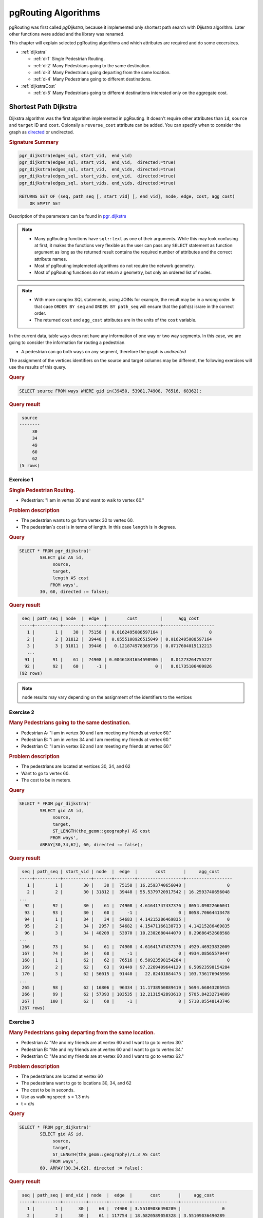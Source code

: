 ..
   ****************************************************************************
    pgRouting Workshop Manual
    Copyright(c) pgRouting Contributors

    This documentation is licensed under a Creative Commons Attribution-Share
    Alike 3.0 License: http://creativecommons.org/licenses/by-sa/3.0/
   ****************************************************************************

.. _routing:

pgRouting Algorithms
===============================================================================

.. image:: images/route.png
    :width: 250pt
    :align: center

pgRouting was first called *pgDijkstra*, because it implemented only shortest path search with *Dijkstra* algorithm.
Later other functions were added and the library was renamed.

This chapter will explain selected pgRouting algorithms and which attributes are required and do some excersices.

* :ref:`dijkstra`

  * :ref:`d-1` Single Pedestrian Routing.
  * :ref:`d-2` Many Pedestrians going to the same destination.
  * :ref:`d-3`  Many Pedestrians going departing from the same location.
  * :ref:`d-4`  Many Pedestrians going to different destinations.


* :ref:`dijkstraCost`

  * :ref:`d-5`  Many Pedestrians going to different destinations interested only on the aggregate cost.

.. _dijkstra:

Shortest Path Dijkstra
-------------------------------------------------------------------------------

Dijkstra algorithm was the first algorithm implemented in pgRouting. It doesn't require other attributes than ``id``, ``source`` and ``target`` ID and ``cost``.
Opionally a ``reverse_cost`` attribute can be added.
You can specify when to consider the graph as `directed <http://en.wikipedia.org/wiki/Directed_graph>`_ or undirected.

.. rubric:: Signature Summary


.. code-block:: none

    pgr_dijkstra(edges_sql, start_vid,  end_vid)
    pgr_dijkstra(edges_sql, start_vid,  end_vid,  directed:=true)
    pgr_dijkstra(edges_sql, start_vid,  end_vids, directed:=true)
    pgr_dijkstra(edges_sql, start_vids, end_vid,  directed:=true)
    pgr_dijkstra(edges_sql, start_vids, end_vids, directed:=true)

    RETURNS SET OF (seq, path_seq [, start_vid] [, end_vid], node, edge, cost, agg_cost)
        OR EMPTY SET

Description of the parameters can be found in `pgr_dijkstra <http://docs.pgrouting.org/latest/en/src/dijkstra/doc/pgr_dijkstra.html#description-of-the-signatures>`_

.. note::

    * Many pgRouting functions have ``sql::text`` as one of their arguments. While this may look confusing at first, it makes the functions very flexible as the user can pass any ``SELECT`` statement as function argument as long as the returned result contains the required number of attributes and the correct attribute names.
    * Most of pgRouting implemeted algorithms do not require the network geometry.
    * Most of pgRouting functions do not return a geometry, but only an ordered list of nodes.


.. note::

    * With more complex SQL statements, using JOINs for example, the result may be in a wrong order. In that case ``ORDER BY seq`` and ``ORDER BY path_seq`` will ensure that the path(s) is/are in the correct order.
    * The returned ``cost`` and ``agg_cost`` attributes are in the units of the ``cost`` variable.

In the current data, table ``ways`` does not have any information of one way or two way segments.
In this case, we are going to consider the information for routing a pedestrian.

* A pedestrian can go both ways on any segment, therefore the graph is `undirected`

The assignment of the vertices identifiers on the source and target columns may be different, the following exercises will use the results of this query.

.. rubric:: Query

.. code-block:: sql

    SELECT source FROM ways WHERE gid in(39450, 53981,74908, 76516, 68362);

.. rubric:: Query result

.. code-block:: sql

     source 
    --------
         30
         34
         49
         60
         62
    (5 rows)   

.. _d-1:

Exercise 1
..............................................

.. rubric:: Single Pedestrian Routing.

* Pedestrian: "I am in vertex 30 and want to walk to vertex 60."

.. rubric:: Problem description 

* The pedestrian wants to go from vertex 30 to vertex 60.
* The pedestrian`s cost is in terms of length. In this case ``length`` is in degrees.

.. rubric:: Query

.. code-block:: sql

    SELECT * FROM pgr_dijkstra('
            SELECT gid AS id,
                 source,
                 target,
                 length AS cost
                FROM ways',
            30, 60, directed := false);


.. rubric:: Query result

.. code-block:: sql

     seq | path_seq | node  |  edge  |        cost         |      agg_cost      
    -----+----------+-------+--------+---------------------+--------------------
       1 |        1 |    30 |  75158 |  0.0162495088597164 |                  0
       2 |        2 | 31812 |  39448 |  0.0555108926515049 | 0.0162495088597164
       3 |        3 | 31811 |  39446 |   0.121874578369716 | 0.0717604015112213
       ...
      91 |       91 |    61 |  74908 | 0.00461841654598986 |   8.01273264755227
      92 |       92 |    60 |     -1 |                   0 |   8.01735106409826
    (92 rows)

.. note:: ``node`` results may vary depending on the assignment of the identifiers to the vertices


.. _d-2:

Exercise 2
..............................................................

.. rubric:: Many Pedestrians going to the same destination.

* Pedestrian A: "I am in vertex 30 and I am meeting my friends at vertex 60."
* Pedestrian B: "I am in vertex 34 and I am meeting my friends at vertex 60."
* Pedestrian C: "I am in vertex 62 and I am meeting my friends at vertex 60."

.. rubric:: Problem description 

* The pedestrians are located at vertices 30, 34, and 62
* Want to go to vertex 60.
* The cost to be in meters.

.. rubric:: Query 

.. code-block:: sql

    SELECT * FROM pgr_dijkstra('
            SELECT gid AS id,
                 source,
                 target,
                 ST_LENGTH(the_geom::geography) AS cost
                FROM ways',
            ARRAY[30,34,62], 60, directed := false);


.. rubric:: Query result

.. code-block:: sql

     seq | path_seq | start_vid | node  |  edge  |       cost       |     agg_cost     
    -----+----------+-----------+-------+--------+------------------+------------------
       1 |        1 |        30 |    30 |  75158 | 16.2593740656048 |                0
       2 |        2 |        30 | 31812 |  39448 | 55.5379720917542 | 16.2593740656048
    ...
      92 |       92 |        30 |    61 |  74908 | 4.61641747437376 | 8054.09022666041
      93 |       93 |        30 |    60 |     -1 |                0 | 8058.70664413478
      94 |        1 |        34 |    34 |  54683 | 4.14215286469835 |                0
      95 |        2 |        34 |  2957 |  54682 | 4.15471166138733 | 4.14215286469835
      96 |        3 |        34 | 40209 |  53970 | 10.2302680444079 | 8.29686452608568
    ...
     166 |       73 |        34 |    61 |  74908 | 4.61641747437376 | 4929.46923832009
     167 |       74 |        34 |    60 |     -1 |                0 | 4934.08565579447
     168 |        1 |        62 |    62 |  76516 | 6.50923598154284 |                0
     169 |        2 |        62 |    63 |  91449 | 97.2269409644129 | 6.50923598154284
     170 |        3 |        62 | 56015 |  91440 |   22.82401884475 | 103.736176945956
    ...
     265 |       98 |        62 | 16806 |  96334 | 11.1738950889419 | 5694.66843205915
     266 |       99 |        62 | 57393 | 103535 | 12.2131542893613 | 5705.84232714809
     267 |      100 |        62 |    60 |     -1 |                0 | 5718.05548143746
    (267 rows)

.. _d-3:

Exercise 3
.......................................................................

.. rubric:: Many Pedestrians going departing from the same location.

* Pedestrian A: "Me and my friends are at vertex 60 and I want to go to vertex 30."
* Pedestrian B: "Me and my friends are at vertex 60 and I want to go to vertex 34."
* Pedestrian C: "Me and my friends are at vertex 60 and I want to go to vertex 62."

.. rubric:: Problem description 

* The pedestrians are located at vertex 60
* The pedestrians want to go to locations 30, 34, and 62
* The cost to be in seconds.
* Use as walking speed: s = 1.3 m/s
* t = d/s

.. rubric:: Query 

.. code-block:: sql

    SELECT * FROM pgr_dijkstra('
            SELECT gid AS id,
                 source,
                 target,
                 ST_LENGTH(the_geom::geography)/1.3 AS cost
                FROM ways',
            60, ARRAY[30,34,62], directed := false);


.. rubric:: Query result

.. code-block:: sql

     seq | path_seq | end_vid | node  |  edge  |       cost       |     agg_cost     
    -----+----------+---------+-------+--------+------------------+------------------
       1 |        1 |      30 |    60 |  74908 | 3.55109036490289 |                0
       2 |        2 |      30 |    61 | 117754 | 18.5820589058328 | 3.55109036490289
       3 |        3 |      30 | 57394 | 117709 | 9.89145618541221 | 22.1331492707357
    ...
      92 |       92 |      30 | 31812 |  75158 |  12.507210819696 | 6186.49790005321
      93 |       93 |      30 |    30 |     -1 |                0 | 6199.00511087291
      94 |        1 |      34 |    60 |  74908 | 3.55109036490289 |                0
      95 |        2 |      34 |    61 | 117754 | 18.5820589058328 | 3.55109036490289
    ...
     165 |       72 |      34 | 40209 |  54682 | 3.19593204722102 | 3789.06830097568
     166 |       73 |      34 |  2957 |  54683 | 3.18627143438335 |  3792.2642330229
     167 |       74 |      34 |    34 |     -1 |                0 | 3795.45050445728
     168 |        1 |      62 |    60 | 103535 | 9.39473406873945 |                0
     169 |        2 |      62 | 57393 |  96334 | 8.59530391457066 | 9.39473406873945
    ...
     266 |       99 |      62 |    63 |  76516 |  5.0071046011868 | 4393.49711188917
     267 |      100 |      62 |    62 |     -1 |                0 | 4398.50421649035
    (267 rows)

.. _d-4:

Exercise 4
.......................................................................

.. rubric:: Many Pedestrians going to different destinations.

* Pedestrian A: "I am in vertex 30 and I am meeting my friends at vertex 60 or at vertex 49."
* Pedestrian B: "I am in vertex 34 and I am meeting my friends at vertex 60 or at vertex 49."
* Pedestrian C: "I am in vertex 62 and I am meeting my friends at vertex 60 or at vertex 49."


.. rubric:: Problem description 

* The pedestrians are located at vertex 30, 34, and 62
* The pedestrians want to go to this destinations: 60, 49
* The cost to be in minutes.
* Use as walking speed: s = 1.3 m/s
* t = d/s
* 1 minute = 60 seconds

.. rubric:: Query 

.. code-block:: sql

    SELECT * FROM pgr_dijkstra('
            SELECT gid AS id,
                 source,
                 target,
                 ST_LENGTH(the_geom::geography)/1.3/60 AS cost
                FROM ways',
            ARRAY[30,34,62], ARRAY[60,49], directed := false);


.. rubric:: Query result

.. code-block:: sql

     seq | path_seq | start_vid | end_vid | node  |  edge  |        cost        |      agg_cost      
    -----+----------+-----------+---------+-------+--------+--------------------+--------------------
       1 |        1 |        30 |      49 |    30 |  75158 |    0.2084535136616 |                  0
       2 |        2 |        30 |      49 | 31812 |  39448 |  0.712025283227618 |    0.2084535136616
    ...
      59 |       59 |        30 |      49 | 44906 |  68361 |  0.508797878862462 |    61.767866703127
      60 |       60 |        30 |      49 |    49 |     -1 |                  0 |   62.2766645819894
      61 |        1 |        30 |      60 |    30 |  75158 |    0.2084535136616 |                  0
      62 |        2 |        30 |      60 | 31812 |  39448 |  0.712025283227618 |    0.2084535136616
    ...
     152 |       92 |        30 |      60 |    61 |  74908 | 0.0591848394150482 |   103.257567008467
     153 |       93 |        30 |      60 |    60 |     -1 |                  0 |   103.316751847882
     154 |        1 |        34 |      49 |    34 |  54683 | 0.0531045239063891 |                  0
     155 |        2 |        34 |      49 |  2957 |   2861 |  0.331807978470314 | 0.0531045239063891
    ...
     293 |      140 |        34 |      49 |    48 |  68352 |  0.421714447874515 |   122.911687792398
     294 |      141 |        34 |      49 |    49 |     -1 |                  0 |   123.333402240272
     295 |        1 |        34 |      60 |    34 |  54683 | 0.0531045239063891 |                  0
     296 |        2 |        34 |      60 |  2957 |  54682 | 0.0532655341203504 | 0.0531045239063891
    ...
     366 |       72 |        34 |      60 | 57394 | 117754 |   0.30970098176388 |   62.8886225864424
     367 |       73 |        34 |      60 |    61 |  74908 | 0.0591848394150482 |   63.1983235682063
     368 |       74 |        34 |      60 |    60 |     -1 |                  0 |   63.2575084076214
     369 |        1 |        62 |      49 |    62 |  91434 |  0.408395885009055 |                  0
     370 |        2 |        62 |      49 | 56011 | 116836 | 0.0552156104580778 |  0.408395885009055
    ...
     478 |      110 |        62 |      49 | 44907 |  63276 |   0.27477550652324 |   99.0536446108382
     479 |      111 |        62 |      49 |    48 |  68352 |  0.421714447874515 |   99.3284201173615
     480 |      112 |        62 |      49 |    49 |     -1 |                  0 |    99.750134565236
     481 |        1 |        62 |      60 |    62 |  76516 | 0.0834517433531133 |                  0
     482 |        2 |        62 |      60 |    63 |  91449 |    1.2464992431335 | 0.0834517433531132
    ...
     579 |       99 |        62 |      60 | 57393 | 103535 |  0.156578901145658 |   73.1518247070269
     580 |      100 |        62 |      60 |    60 |     -1 |                  0 |   73.3084036081725
    (580 rows)


If they go to vertex 49, the total time would be aproximately: 62 + 123 + 99 = 284 minutes

If they go to vertex 60, the total time would be aproximately: 103 + 62 + 73 = 238 minutes

.. _dijkstraCost:

pgr_dijkstraCost
-------------------------------------------------------------------------------


.. rubric:: Signature Summary


.. code-block:: none

    pgr_dijkstraCost(edges_sql, start_vid,  end_vid)
    pgr_dijkstraCost(edges_sql, start_vid,  end_vid,  directed:=true)
    pgr_dijkstraCost(edges_sql, start_vid,  end_vids, directed:=true)
    pgr_dijkstraCost(edges_sql, start_vids, end_vid,  directed:=true)
    pgr_dijkstraCost(edges_sql, start_vids, end_vids, directed:=true)

    RETURNS SET OF (start_vid, end_vid], agg_cost)
        OR EMPTY SET

Description of the parameters can be found in `pgr_dijkstraCost <http://docs.pgrouting.org/latest/en/src/dijkstra/doc/pgr_dijkstraCost.html#description-of-the-signatures>`_




.. _d-5:

Exercise 5
....................................................................................................

.. rubric:: Many Pedestrians going to different destinations interested only on the aggregate cost.

* Pedestrian A: "I am in vertex 30 and I am meeting my friends at vertex 60 or at vertex 49."
* Pedestrian B: "I am in vertex 34 and I am meeting my friends at vertex 60 or at vertex 49."
* Pedestrian C: "I am in vertex 62 and I am meeting my friends at vertex 60 or at vertex 49."
* all: "we only want to know the Cost in hours"

.. rubric:: Problem description 

* The pedestrians are located at vertex 30, 34, and 62
* The pedestrians want to go to this destinations: 60, 49
* The cost to be in hours.
* Use as walking speed: s = 5 km /hr
* t = d/s
* 1m = 0.001m

.. rubric:: Query 

.. code-block:: sql

    SELECT * FROM pgr_dijkstraCost('
            SELECT gid AS id,
                 source,
                 target,
                 ST_LENGTH(the_geom::geography)*0.001/5 AS cost
                FROM ways',
            ARRAY[30,34,62], ARRAY[60,49], directed := false);


.. rubric:: Query result

.. code-block:: sql

     start_vid | end_vid |     agg_cost      
    -----------+---------+-------------------
            30 |      49 | 0.971515967479036
            30 |      60 |  1.61174132882696
            34 |      49 |  1.92400107494825
            34 |      60 | 0.986817131158894
            62 |      49 |  1.55610209921768
            62 |      60 |  1.14361109628749
    (6 rows)



.. _astar:

Shortest Path A*
-------------------------------------------------------------------------------

A-Star algorithm is another well-known routing algorithm. It adds geographical information to source and target of each network link. This enables the routing query to prefer links which are closer to the target of the shortest path search.

.. rubric:: Prerequisites

For A-Star you need to prepare your network table and add latitute/longitude columns (``x1``, ``y1`` and ``x2``, ``y2``) and calculate their values.

.. code-block:: sql

    ALTER TABLE ways ADD COLUMN x1 double precision;
    ALTER TABLE ways ADD COLUMN y1 double precision;
    ALTER TABLE ways ADD COLUMN x2 double precision;
    ALTER TABLE ways ADD COLUMN y2 double precision;

    UPDATE ways SET x1 = ST_x(ST_PointN(the_geom, 1));
    UPDATE ways SET y1 = ST_y(ST_PointN(the_geom, 1));

    UPDATE ways SET x2 = ST_x(ST_PointN(the_geom, ST_NumPoints(the_geom)));
    UPDATE ways SET y2 = ST_y(ST_PointN(the_geom, ST_NumPoints(the_geom)));

.. Note::

    * A bug in a previous version of PostGIS didn't allow the use of ``ST_startpoint`` or ``ST_endpoint``.
    * From PostGIS 2.x ``ST_startpoint`` and ``ST_endpoint`` are only valid for ``LINESTRING`` geometry type and will fail with ``MULTILINESTING``.

    Therefor a slightly more difficult looking query is used.
    If the network data really contains multi-geomtery linestrings the query might give the wrong start and end point. But in general data has been imported as ``MULTILINESTING`` even if it only contains ``LINESTRING`` geometries.


.. rubric:: Description

Shortest Path A-Star function is very similar to the Dijkstra function, though it prefers links that are close to the target of the search. The heuristics of this search are predefined, so you need to recompile pgRouting if you want to make changes to the heuristic function itself.

Returns a set of ``pgr_costResult`` (seq, id1, id2, cost) rows, that make up a path.

.. code-block:: sql

    pgr_costResult[] pgr_astar(sql text, source integer, target integer, directed boolean, has_rcost boolean);


.. rubric:: Parameters

:sql: a SQL query, which should return a set of rows with the following columns:

    .. code-block:: sql

        SELECT id, source, target, cost, x1, y1, x2, y2 [,reverse_cost] FROM edge_table


    :id: ``int4`` identifier of the edge
    :source: ``int4`` identifier of the source vertex
    :target: ``int4`` identifier of the target vertex
    :cost: ``float8`` value, of the edge traversal cost. A negative cost will prevent the edge from being inserted in the graph.
    :x1: ``x`` coordinate of the start point of the edge
    :y1: ``y`` coordinate of the start point of the edge
    :x2: ``x`` coordinate of the end point of the edge
    :y2: ``y`` coordinate of the end point of the edge
    :reverse_cost: (optional) the cost for the reverse traversal of the edge. This is only used when the ``directed`` and ``has_rcost`` parameters are ``true`` (see the above remark about negative costs).

:source: ``int4`` id of the start point
:target: ``int4`` id of the end point
:directed: ``true`` if the graph is directed
:has_rcost: if ``true``, the ``reverse_cost`` column of the SQL generated set of rows will be used for the cost of the traversal of the edge in the opposite direction.

Returns set of ``pgr_costResult``:

:seq:   row sequence
:id1:   node ID
:id2:   edge ID (``-1`` for the last row)
:cost:  cost to traverse from ``id1`` using ``id2``


.. rubric:: Example query

.. code-block:: sql

    SELECT seq, id1 AS node, id2 AS edge, cost FROM pgr_astar('
            SELECT gid AS id,
                 source::integer,
                 target::integer,
                 length::double precision AS cost,
                 x1, y1, x2, y2
                FROM ways',
            30, 60, false, false);


.. rubric:: Query result

.. code-block:: sql

     seq | node | edge |        cost
    -----+------+------+---------------------
       0 |   30 |   53 |  0.0591267653820616
       1 |   44 |   52 |  0.0665408320949312
       2 |   14 |   15 |  0.0809556879332114
       ...
       6 |   10 | 6869 |  0.0164274192597773
       7 |   59 |   72 |  0.0109385169537801
       8 |   60 |   -1 |                   0
    (9 rows)

.. note::

    * The result of Dijkstra and A-Star might not be the same, because of the heuritic.
    * A-Star is theoretically faster than Dijkstra algorithm as the network size is getting larger.

There are many other functions available with the latest pgRouting release, most of them work in a similar way, and it would take too much time to mention them all in this workshop. For the complete list of pgRouting functions see the API documentation: http://docs.pgrouting.org/

